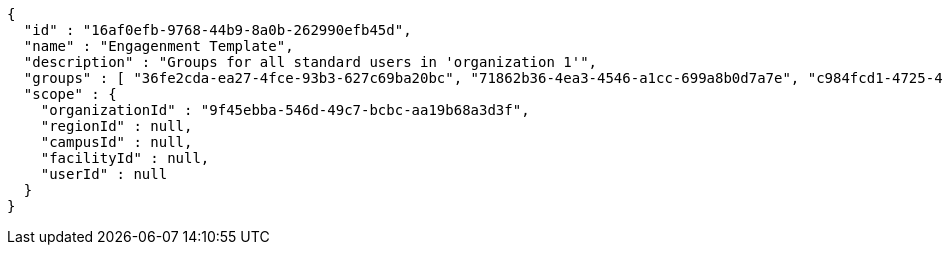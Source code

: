 [source,options="nowrap"]
----
{
  "id" : "16af0efb-9768-44b9-8a0b-262990efb45d",
  "name" : "Engagenment Template",
  "description" : "Groups for all standard users in 'organization 1'",
  "groups" : [ "36fe2cda-ea27-4fce-93b3-627c69ba20bc", "71862b36-4ea3-4546-a1cc-699a8b0d7a7e", "c984fcd1-4725-428a-a85b-82b107fd5bf0", "cba1d0b3-b70c-4da4-a483-55348939ff72" ],
  "scope" : {
    "organizationId" : "9f45ebba-546d-49c7-bcbc-aa19b68a3d3f",
    "regionId" : null,
    "campusId" : null,
    "facilityId" : null,
    "userId" : null
  }
}
----